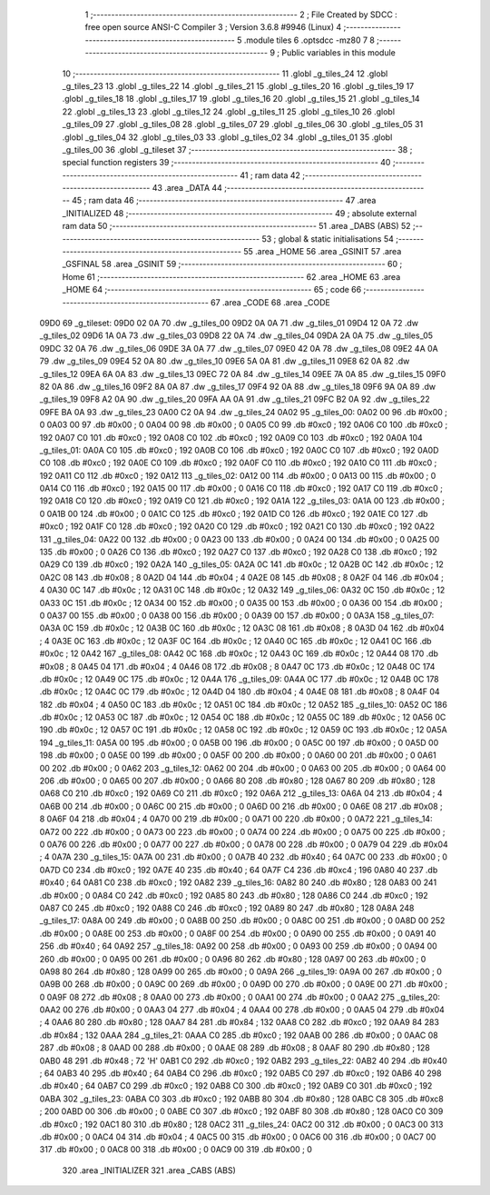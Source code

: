                               1 ;--------------------------------------------------------
                              2 ; File Created by SDCC : free open source ANSI-C Compiler
                              3 ; Version 3.6.8 #9946 (Linux)
                              4 ;--------------------------------------------------------
                              5 	.module tiles
                              6 	.optsdcc -mz80
                              7 	
                              8 ;--------------------------------------------------------
                              9 ; Public variables in this module
                             10 ;--------------------------------------------------------
                             11 	.globl _g_tiles_24
                             12 	.globl _g_tiles_23
                             13 	.globl _g_tiles_22
                             14 	.globl _g_tiles_21
                             15 	.globl _g_tiles_20
                             16 	.globl _g_tiles_19
                             17 	.globl _g_tiles_18
                             18 	.globl _g_tiles_17
                             19 	.globl _g_tiles_16
                             20 	.globl _g_tiles_15
                             21 	.globl _g_tiles_14
                             22 	.globl _g_tiles_13
                             23 	.globl _g_tiles_12
                             24 	.globl _g_tiles_11
                             25 	.globl _g_tiles_10
                             26 	.globl _g_tiles_09
                             27 	.globl _g_tiles_08
                             28 	.globl _g_tiles_07
                             29 	.globl _g_tiles_06
                             30 	.globl _g_tiles_05
                             31 	.globl _g_tiles_04
                             32 	.globl _g_tiles_03
                             33 	.globl _g_tiles_02
                             34 	.globl _g_tiles_01
                             35 	.globl _g_tiles_00
                             36 	.globl _g_tileset
                             37 ;--------------------------------------------------------
                             38 ; special function registers
                             39 ;--------------------------------------------------------
                             40 ;--------------------------------------------------------
                             41 ; ram data
                             42 ;--------------------------------------------------------
                             43 	.area _DATA
                             44 ;--------------------------------------------------------
                             45 ; ram data
                             46 ;--------------------------------------------------------
                             47 	.area _INITIALIZED
                             48 ;--------------------------------------------------------
                             49 ; absolute external ram data
                             50 ;--------------------------------------------------------
                             51 	.area _DABS (ABS)
                             52 ;--------------------------------------------------------
                             53 ; global & static initialisations
                             54 ;--------------------------------------------------------
                             55 	.area _HOME
                             56 	.area _GSINIT
                             57 	.area _GSFINAL
                             58 	.area _GSINIT
                             59 ;--------------------------------------------------------
                             60 ; Home
                             61 ;--------------------------------------------------------
                             62 	.area _HOME
                             63 	.area _HOME
                             64 ;--------------------------------------------------------
                             65 ; code
                             66 ;--------------------------------------------------------
                             67 	.area _CODE
                             68 	.area _CODE
   09D0                      69 _g_tileset:
   09D0 02 0A                70 	.dw _g_tiles_00
   09D2 0A 0A                71 	.dw _g_tiles_01
   09D4 12 0A                72 	.dw _g_tiles_02
   09D6 1A 0A                73 	.dw _g_tiles_03
   09D8 22 0A                74 	.dw _g_tiles_04
   09DA 2A 0A                75 	.dw _g_tiles_05
   09DC 32 0A                76 	.dw _g_tiles_06
   09DE 3A 0A                77 	.dw _g_tiles_07
   09E0 42 0A                78 	.dw _g_tiles_08
   09E2 4A 0A                79 	.dw _g_tiles_09
   09E4 52 0A                80 	.dw _g_tiles_10
   09E6 5A 0A                81 	.dw _g_tiles_11
   09E8 62 0A                82 	.dw _g_tiles_12
   09EA 6A 0A                83 	.dw _g_tiles_13
   09EC 72 0A                84 	.dw _g_tiles_14
   09EE 7A 0A                85 	.dw _g_tiles_15
   09F0 82 0A                86 	.dw _g_tiles_16
   09F2 8A 0A                87 	.dw _g_tiles_17
   09F4 92 0A                88 	.dw _g_tiles_18
   09F6 9A 0A                89 	.dw _g_tiles_19
   09F8 A2 0A                90 	.dw _g_tiles_20
   09FA AA 0A                91 	.dw _g_tiles_21
   09FC B2 0A                92 	.dw _g_tiles_22
   09FE BA 0A                93 	.dw _g_tiles_23
   0A00 C2 0A                94 	.dw _g_tiles_24
   0A02                      95 _g_tiles_00:
   0A02 00                   96 	.db #0x00	; 0
   0A03 00                   97 	.db #0x00	; 0
   0A04 00                   98 	.db #0x00	; 0
   0A05 C0                   99 	.db #0xc0	; 192
   0A06 C0                  100 	.db #0xc0	; 192
   0A07 C0                  101 	.db #0xc0	; 192
   0A08 C0                  102 	.db #0xc0	; 192
   0A09 C0                  103 	.db #0xc0	; 192
   0A0A                     104 _g_tiles_01:
   0A0A C0                  105 	.db #0xc0	; 192
   0A0B C0                  106 	.db #0xc0	; 192
   0A0C C0                  107 	.db #0xc0	; 192
   0A0D C0                  108 	.db #0xc0	; 192
   0A0E C0                  109 	.db #0xc0	; 192
   0A0F C0                  110 	.db #0xc0	; 192
   0A10 C0                  111 	.db #0xc0	; 192
   0A11 C0                  112 	.db #0xc0	; 192
   0A12                     113 _g_tiles_02:
   0A12 00                  114 	.db #0x00	; 0
   0A13 00                  115 	.db #0x00	; 0
   0A14 C0                  116 	.db #0xc0	; 192
   0A15 00                  117 	.db #0x00	; 0
   0A16 C0                  118 	.db #0xc0	; 192
   0A17 C0                  119 	.db #0xc0	; 192
   0A18 C0                  120 	.db #0xc0	; 192
   0A19 C0                  121 	.db #0xc0	; 192
   0A1A                     122 _g_tiles_03:
   0A1A 00                  123 	.db #0x00	; 0
   0A1B 00                  124 	.db #0x00	; 0
   0A1C C0                  125 	.db #0xc0	; 192
   0A1D C0                  126 	.db #0xc0	; 192
   0A1E C0                  127 	.db #0xc0	; 192
   0A1F C0                  128 	.db #0xc0	; 192
   0A20 C0                  129 	.db #0xc0	; 192
   0A21 C0                  130 	.db #0xc0	; 192
   0A22                     131 _g_tiles_04:
   0A22 00                  132 	.db #0x00	; 0
   0A23 00                  133 	.db #0x00	; 0
   0A24 00                  134 	.db #0x00	; 0
   0A25 00                  135 	.db #0x00	; 0
   0A26 C0                  136 	.db #0xc0	; 192
   0A27 C0                  137 	.db #0xc0	; 192
   0A28 C0                  138 	.db #0xc0	; 192
   0A29 C0                  139 	.db #0xc0	; 192
   0A2A                     140 _g_tiles_05:
   0A2A 0C                  141 	.db #0x0c	; 12
   0A2B 0C                  142 	.db #0x0c	; 12
   0A2C 08                  143 	.db #0x08	; 8
   0A2D 04                  144 	.db #0x04	; 4
   0A2E 08                  145 	.db #0x08	; 8
   0A2F 04                  146 	.db #0x04	; 4
   0A30 0C                  147 	.db #0x0c	; 12
   0A31 0C                  148 	.db #0x0c	; 12
   0A32                     149 _g_tiles_06:
   0A32 0C                  150 	.db #0x0c	; 12
   0A33 0C                  151 	.db #0x0c	; 12
   0A34 00                  152 	.db #0x00	; 0
   0A35 00                  153 	.db #0x00	; 0
   0A36 00                  154 	.db #0x00	; 0
   0A37 00                  155 	.db #0x00	; 0
   0A38 00                  156 	.db #0x00	; 0
   0A39 00                  157 	.db #0x00	; 0
   0A3A                     158 _g_tiles_07:
   0A3A 0C                  159 	.db #0x0c	; 12
   0A3B 0C                  160 	.db #0x0c	; 12
   0A3C 08                  161 	.db #0x08	; 8
   0A3D 04                  162 	.db #0x04	; 4
   0A3E 0C                  163 	.db #0x0c	; 12
   0A3F 0C                  164 	.db #0x0c	; 12
   0A40 0C                  165 	.db #0x0c	; 12
   0A41 0C                  166 	.db #0x0c	; 12
   0A42                     167 _g_tiles_08:
   0A42 0C                  168 	.db #0x0c	; 12
   0A43 0C                  169 	.db #0x0c	; 12
   0A44 08                  170 	.db #0x08	; 8
   0A45 04                  171 	.db #0x04	; 4
   0A46 08                  172 	.db #0x08	; 8
   0A47 0C                  173 	.db #0x0c	; 12
   0A48 0C                  174 	.db #0x0c	; 12
   0A49 0C                  175 	.db #0x0c	; 12
   0A4A                     176 _g_tiles_09:
   0A4A 0C                  177 	.db #0x0c	; 12
   0A4B 0C                  178 	.db #0x0c	; 12
   0A4C 0C                  179 	.db #0x0c	; 12
   0A4D 04                  180 	.db #0x04	; 4
   0A4E 08                  181 	.db #0x08	; 8
   0A4F 04                  182 	.db #0x04	; 4
   0A50 0C                  183 	.db #0x0c	; 12
   0A51 0C                  184 	.db #0x0c	; 12
   0A52                     185 _g_tiles_10:
   0A52 0C                  186 	.db #0x0c	; 12
   0A53 0C                  187 	.db #0x0c	; 12
   0A54 0C                  188 	.db #0x0c	; 12
   0A55 0C                  189 	.db #0x0c	; 12
   0A56 0C                  190 	.db #0x0c	; 12
   0A57 0C                  191 	.db #0x0c	; 12
   0A58 0C                  192 	.db #0x0c	; 12
   0A59 0C                  193 	.db #0x0c	; 12
   0A5A                     194 _g_tiles_11:
   0A5A 00                  195 	.db #0x00	; 0
   0A5B 00                  196 	.db #0x00	; 0
   0A5C 00                  197 	.db #0x00	; 0
   0A5D 00                  198 	.db #0x00	; 0
   0A5E 00                  199 	.db #0x00	; 0
   0A5F 00                  200 	.db #0x00	; 0
   0A60 00                  201 	.db #0x00	; 0
   0A61 00                  202 	.db #0x00	; 0
   0A62                     203 _g_tiles_12:
   0A62 00                  204 	.db #0x00	; 0
   0A63 00                  205 	.db #0x00	; 0
   0A64 00                  206 	.db #0x00	; 0
   0A65 00                  207 	.db #0x00	; 0
   0A66 80                  208 	.db #0x80	; 128
   0A67 80                  209 	.db #0x80	; 128
   0A68 C0                  210 	.db #0xc0	; 192
   0A69 C0                  211 	.db #0xc0	; 192
   0A6A                     212 _g_tiles_13:
   0A6A 04                  213 	.db #0x04	; 4
   0A6B 00                  214 	.db #0x00	; 0
   0A6C 00                  215 	.db #0x00	; 0
   0A6D 00                  216 	.db #0x00	; 0
   0A6E 08                  217 	.db #0x08	; 8
   0A6F 04                  218 	.db #0x04	; 4
   0A70 00                  219 	.db #0x00	; 0
   0A71 00                  220 	.db #0x00	; 0
   0A72                     221 _g_tiles_14:
   0A72 00                  222 	.db #0x00	; 0
   0A73 00                  223 	.db #0x00	; 0
   0A74 00                  224 	.db #0x00	; 0
   0A75 00                  225 	.db #0x00	; 0
   0A76 00                  226 	.db #0x00	; 0
   0A77 00                  227 	.db #0x00	; 0
   0A78 00                  228 	.db #0x00	; 0
   0A79 04                  229 	.db #0x04	; 4
   0A7A                     230 _g_tiles_15:
   0A7A 00                  231 	.db #0x00	; 0
   0A7B 40                  232 	.db #0x40	; 64
   0A7C 00                  233 	.db #0x00	; 0
   0A7D C0                  234 	.db #0xc0	; 192
   0A7E 40                  235 	.db #0x40	; 64
   0A7F C4                  236 	.db #0xc4	; 196
   0A80 40                  237 	.db #0x40	; 64
   0A81 C0                  238 	.db #0xc0	; 192
   0A82                     239 _g_tiles_16:
   0A82 80                  240 	.db #0x80	; 128
   0A83 00                  241 	.db #0x00	; 0
   0A84 C0                  242 	.db #0xc0	; 192
   0A85 80                  243 	.db #0x80	; 128
   0A86 C0                  244 	.db #0xc0	; 192
   0A87 C0                  245 	.db #0xc0	; 192
   0A88 C0                  246 	.db #0xc0	; 192
   0A89 80                  247 	.db #0x80	; 128
   0A8A                     248 _g_tiles_17:
   0A8A 00                  249 	.db #0x00	; 0
   0A8B 00                  250 	.db #0x00	; 0
   0A8C 00                  251 	.db #0x00	; 0
   0A8D 00                  252 	.db #0x00	; 0
   0A8E 00                  253 	.db #0x00	; 0
   0A8F 00                  254 	.db #0x00	; 0
   0A90 00                  255 	.db #0x00	; 0
   0A91 40                  256 	.db #0x40	; 64
   0A92                     257 _g_tiles_18:
   0A92 00                  258 	.db #0x00	; 0
   0A93 00                  259 	.db #0x00	; 0
   0A94 00                  260 	.db #0x00	; 0
   0A95 00                  261 	.db #0x00	; 0
   0A96 80                  262 	.db #0x80	; 128
   0A97 00                  263 	.db #0x00	; 0
   0A98 80                  264 	.db #0x80	; 128
   0A99 00                  265 	.db #0x00	; 0
   0A9A                     266 _g_tiles_19:
   0A9A 00                  267 	.db #0x00	; 0
   0A9B 00                  268 	.db #0x00	; 0
   0A9C 00                  269 	.db #0x00	; 0
   0A9D 00                  270 	.db #0x00	; 0
   0A9E 00                  271 	.db #0x00	; 0
   0A9F 08                  272 	.db #0x08	; 8
   0AA0 00                  273 	.db #0x00	; 0
   0AA1 00                  274 	.db #0x00	; 0
   0AA2                     275 _g_tiles_20:
   0AA2 00                  276 	.db #0x00	; 0
   0AA3 04                  277 	.db #0x04	; 4
   0AA4 00                  278 	.db #0x00	; 0
   0AA5 04                  279 	.db #0x04	; 4
   0AA6 80                  280 	.db #0x80	; 128
   0AA7 84                  281 	.db #0x84	; 132
   0AA8 C0                  282 	.db #0xc0	; 192
   0AA9 84                  283 	.db #0x84	; 132
   0AAA                     284 _g_tiles_21:
   0AAA C0                  285 	.db #0xc0	; 192
   0AAB 00                  286 	.db #0x00	; 0
   0AAC 08                  287 	.db #0x08	; 8
   0AAD 00                  288 	.db #0x00	; 0
   0AAE 08                  289 	.db #0x08	; 8
   0AAF 80                  290 	.db #0x80	; 128
   0AB0 48                  291 	.db #0x48	; 72	'H'
   0AB1 C0                  292 	.db #0xc0	; 192
   0AB2                     293 _g_tiles_22:
   0AB2 40                  294 	.db #0x40	; 64
   0AB3 40                  295 	.db #0x40	; 64
   0AB4 C0                  296 	.db #0xc0	; 192
   0AB5 C0                  297 	.db #0xc0	; 192
   0AB6 40                  298 	.db #0x40	; 64
   0AB7 C0                  299 	.db #0xc0	; 192
   0AB8 C0                  300 	.db #0xc0	; 192
   0AB9 C0                  301 	.db #0xc0	; 192
   0ABA                     302 _g_tiles_23:
   0ABA C0                  303 	.db #0xc0	; 192
   0ABB 80                  304 	.db #0x80	; 128
   0ABC C8                  305 	.db #0xc8	; 200
   0ABD 00                  306 	.db #0x00	; 0
   0ABE C0                  307 	.db #0xc0	; 192
   0ABF 80                  308 	.db #0x80	; 128
   0AC0 C0                  309 	.db #0xc0	; 192
   0AC1 80                  310 	.db #0x80	; 128
   0AC2                     311 _g_tiles_24:
   0AC2 00                  312 	.db #0x00	; 0
   0AC3 00                  313 	.db #0x00	; 0
   0AC4 04                  314 	.db #0x04	; 4
   0AC5 00                  315 	.db #0x00	; 0
   0AC6 00                  316 	.db #0x00	; 0
   0AC7 00                  317 	.db #0x00	; 0
   0AC8 00                  318 	.db #0x00	; 0
   0AC9 00                  319 	.db #0x00	; 0
                            320 	.area _INITIALIZER
                            321 	.area _CABS (ABS)
